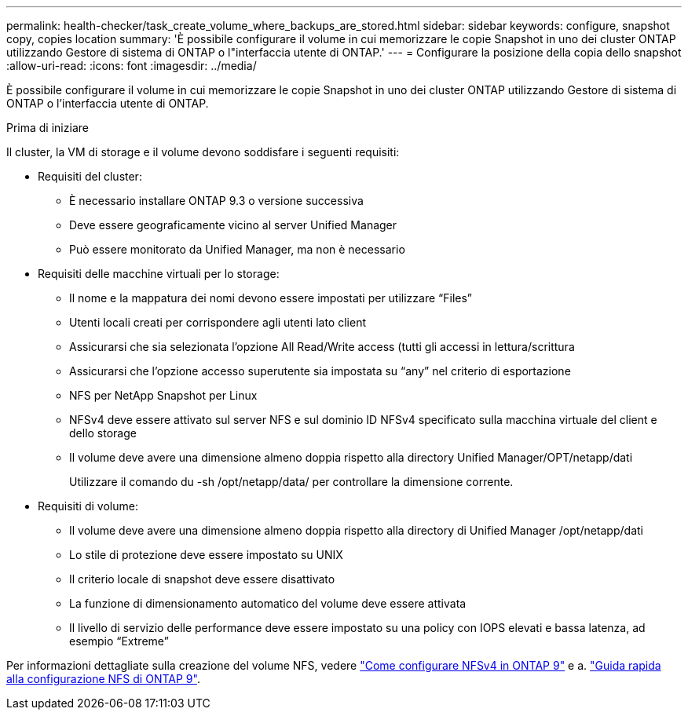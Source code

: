 ---
permalink: health-checker/task_create_volume_where_backups_are_stored.html 
sidebar: sidebar 
keywords: configure, snapshot copy, copies location 
summary: 'È possibile configurare il volume in cui memorizzare le copie Snapshot in uno dei cluster ONTAP utilizzando Gestore di sistema di ONTAP o l"interfaccia utente di ONTAP.' 
---
= Configurare la posizione della copia dello snapshot
:allow-uri-read: 
:icons: font
:imagesdir: ../media/


[role="lead"]
È possibile configurare il volume in cui memorizzare le copie Snapshot in uno dei cluster ONTAP utilizzando Gestore di sistema di ONTAP o l'interfaccia utente di ONTAP.

.Prima di iniziare
Il cluster, la VM di storage e il volume devono soddisfare i seguenti requisiti:

* Requisiti del cluster:
+
** È necessario installare ONTAP 9.3 o versione successiva
** Deve essere geograficamente vicino al server Unified Manager
** Può essere monitorato da Unified Manager, ma non è necessario


* Requisiti delle macchine virtuali per lo storage:
+
** Il nome e la mappatura dei nomi devono essere impostati per utilizzare "`Files`"
** Utenti locali creati per corrispondere agli utenti lato client
** Assicurarsi che sia selezionata l'opzione All Read/Write access (tutti gli accessi in lettura/scrittura
** Assicurarsi che l'opzione accesso superutente sia impostata su "`any`" nel criterio di esportazione
** NFS per NetApp Snapshot per Linux
** NFSv4 deve essere attivato sul server NFS e sul dominio ID NFSv4 specificato sulla macchina virtuale del client e dello storage
** Il volume deve avere una dimensione almeno doppia rispetto alla directory Unified Manager/OPT/netapp/dati
+
Utilizzare il comando du -sh /opt/netapp/data/ per controllare la dimensione corrente.



* Requisiti di volume:
+
** Il volume deve avere una dimensione almeno doppia rispetto alla directory di Unified Manager /opt/netapp/dati
** Lo stile di protezione deve essere impostato su UNIX
** Il criterio locale di snapshot deve essere disattivato
** La funzione di dimensionamento automatico del volume deve essere attivata
** Il livello di servizio delle performance deve essere impostato su una policy con IOPS elevati e bassa latenza, ad esempio "`Extreme`"




Per informazioni dettagliate sulla creazione del volume NFS, vedere https://kb.netapp.com/Advice_and_Troubleshooting/Data_Storage_Software/ONTAP_OS/How_to_configure_NFSv4_in_Cluster-Mode["Come configurare NFSv4 in ONTAP 9"] e a. http://docs.netapp.com/ontap-9/topic/com.netapp.doc.exp-nfsv3-cg/home.html["Guida rapida alla configurazione NFS di ONTAP 9"].
